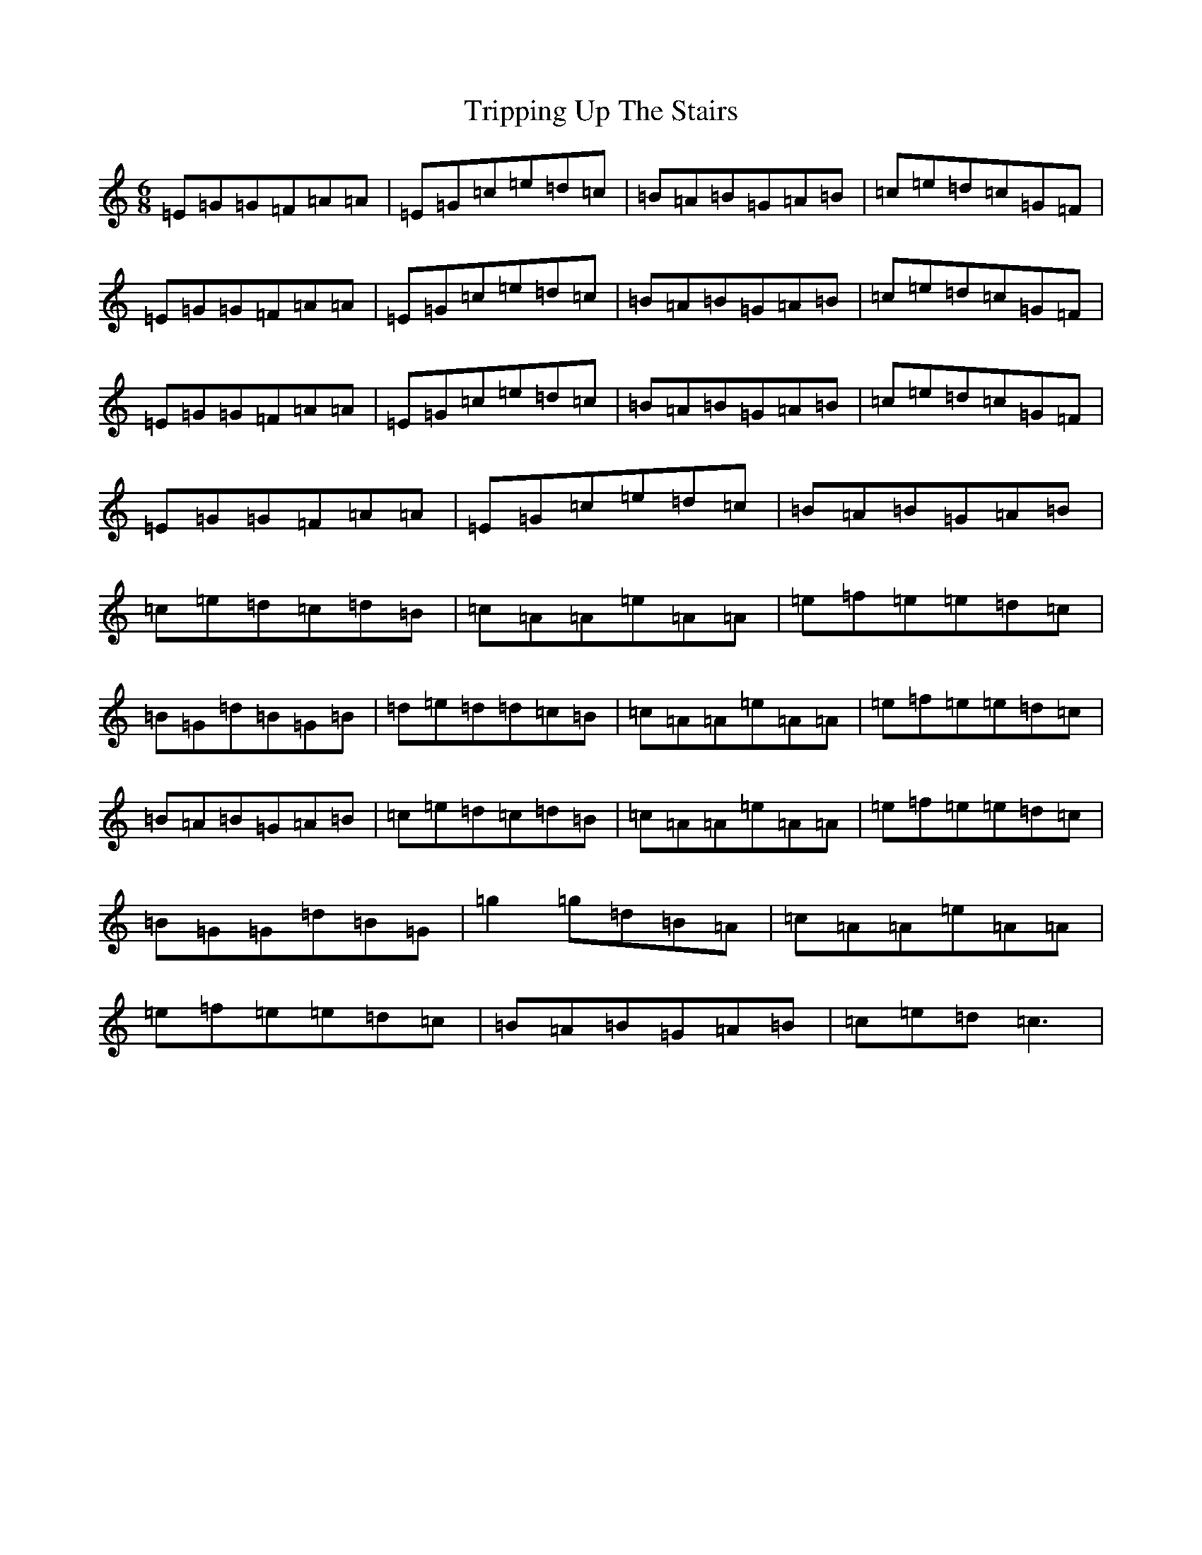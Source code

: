 X: 21627
T: Tripping Up The Stairs
S: https://thesession.org/tunes/12446#setting20782
R: jig
M:6/8
L:1/8
K: C Major
=E=G=G=F=A=A|=E=G=c=e=d=c|=B=A=B=G=A=B|=c=e=d=c=G=F|=E=G=G=F=A=A|=E=G=c=e=d=c|=B=A=B=G=A=B|=c=e=d=c=G=F|=E=G=G=F=A=A|=E=G=c=e=d=c|=B=A=B=G=A=B|=c=e=d=c=G=F|=E=G=G=F=A=A|=E=G=c=e=d=c|=B=A=B=G=A=B|=c=e=d=c=d=B|=c=A=A=e=A=A|=e=f=e=e=d=c|=B=G=d=B=G=B|=d=e=d=d=c=B|=c=A=A=e=A=A|=e=f=e=e=d=c|=B=A=B=G=A=B|=c=e=d=c=d=B|=c=A=A=e=A=A|=e=f=e=e=d=c|=B=G=G=d=B=G|=g2=g=d=B=A|=c=A=A=e=A=A|=e=f=e=e=d=c|=B=A=B=G=A=B|=c=e=d=c3|